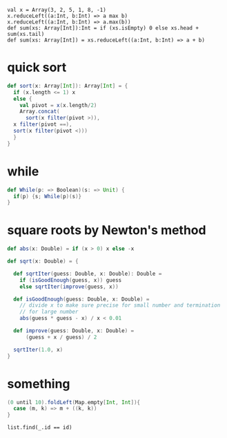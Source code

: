 
: val x = Array(3, 2, 5, 1, 8, -1)
: x.reduceLeft((a:Int, b:Int) => a max b)
: x.reduceLeft((a:Int, b:Int) => a.max(b))
: def sum(xs: Array[Int]):Int = if (xs.isEmpty) 0 else xs.head + sum(xs.tail)
: def sum(xs: Array[Int]) = xs.reduceLeft((a:Int, b:Int) => a + b)


* quick sort
  #+BEGIN_SRC scala
  def sort(x: Array[Int]): Array[Int] = {
    if (x.length <= 1) x
    else {
      val pivot = x(x.length/2)
      Array.concat(
        sort(x filter(pivot >)),
	x filter(pivot ==),
	sort(x filter(pivot <)))
    }
  }
  #+END_SRC

* while
  #+BEGIN_SRC scala
  def While(p: => Boolean)(s: => Unit) {
    if(p) {s; While(p)(s)}
  }
  #+END_SRC

* square roots by Newton's method
  #+BEGIN_SRC scala
  def abs(x: Double) = if (x > 0) x else -x 

  def sqrt(x: Double) = {

    def sqrtIter(guess: Double, x: Double): Double = 
      if (isGoodEnough(guess, x)) guess
      else sqrtIter(improve(guess, x))

    def isGoodEnough(guess: Double, x: Double) = 
      // divide x to make sure precise for small number and termination
      // for large number
      abs(guess * guess - x) / x < 0.01

    def improve(guess: Double, x: Double) = 
        (guess + x / guess) / 2
   
    sqrtIter(1.0, x)
  }
  #+END_SRC

* something
  #+BEGIN_SRC scala
  (0 until 10).foldLeft(Map.empty[Int, Int]){
    case (m, k) => m + ((k, k))
  }
  #+END_SRC


: list.find(_.id == id)

